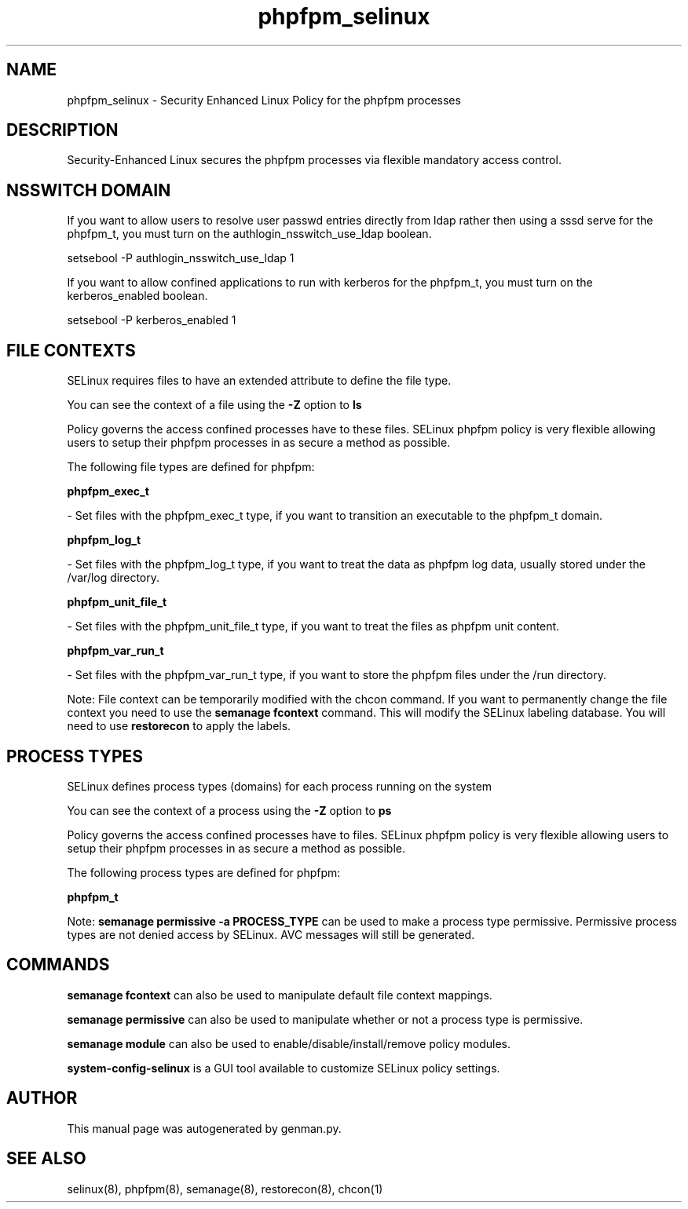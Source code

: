 .TH  "phpfpm_selinux"  "8"  "phpfpm" "dwalsh@redhat.com" "phpfpm SELinux Policy documentation"
.SH "NAME"
phpfpm_selinux \- Security Enhanced Linux Policy for the phpfpm processes
.SH "DESCRIPTION"

Security-Enhanced Linux secures the phpfpm processes via flexible mandatory access
control.  

.SH NSSWITCH DOMAIN

.PP
If you want to allow users to resolve user passwd entries directly from ldap rather then using a sssd serve for the phpfpm_t, you must turn on the authlogin_nsswitch_use_ldap boolean.

.EX
setsebool -P authlogin_nsswitch_use_ldap 1
.EE

.PP
If you want to allow confined applications to run with kerberos for the phpfpm_t, you must turn on the kerberos_enabled boolean.

.EX
setsebool -P kerberos_enabled 1
.EE

.SH FILE CONTEXTS
SELinux requires files to have an extended attribute to define the file type. 
.PP
You can see the context of a file using the \fB\-Z\fP option to \fBls\bP
.PP
Policy governs the access confined processes have to these files. 
SELinux phpfpm policy is very flexible allowing users to setup their phpfpm processes in as secure a method as possible.
.PP 
The following file types are defined for phpfpm:


.EX
.PP
.B phpfpm_exec_t 
.EE

- Set files with the phpfpm_exec_t type, if you want to transition an executable to the phpfpm_t domain.


.EX
.PP
.B phpfpm_log_t 
.EE

- Set files with the phpfpm_log_t type, if you want to treat the data as phpfpm log data, usually stored under the /var/log directory.


.EX
.PP
.B phpfpm_unit_file_t 
.EE

- Set files with the phpfpm_unit_file_t type, if you want to treat the files as phpfpm unit content.


.EX
.PP
.B phpfpm_var_run_t 
.EE

- Set files with the phpfpm_var_run_t type, if you want to store the phpfpm files under the /run directory.


.PP
Note: File context can be temporarily modified with the chcon command.  If you want to permanently change the file context you need to use the 
.B semanage fcontext 
command.  This will modify the SELinux labeling database.  You will need to use
.B restorecon
to apply the labels.

.SH PROCESS TYPES
SELinux defines process types (domains) for each process running on the system
.PP
You can see the context of a process using the \fB\-Z\fP option to \fBps\bP
.PP
Policy governs the access confined processes have to files. 
SELinux phpfpm policy is very flexible allowing users to setup their phpfpm processes in as secure a method as possible.
.PP 
The following process types are defined for phpfpm:

.EX
.B phpfpm_t 
.EE
.PP
Note: 
.B semanage permissive -a PROCESS_TYPE 
can be used to make a process type permissive. Permissive process types are not denied access by SELinux. AVC messages will still be generated.

.SH "COMMANDS"
.B semanage fcontext
can also be used to manipulate default file context mappings.
.PP
.B semanage permissive
can also be used to manipulate whether or not a process type is permissive.
.PP
.B semanage module
can also be used to enable/disable/install/remove policy modules.

.PP
.B system-config-selinux 
is a GUI tool available to customize SELinux policy settings.

.SH AUTHOR	
This manual page was autogenerated by genman.py.

.SH "SEE ALSO"
selinux(8), phpfpm(8), semanage(8), restorecon(8), chcon(1)
